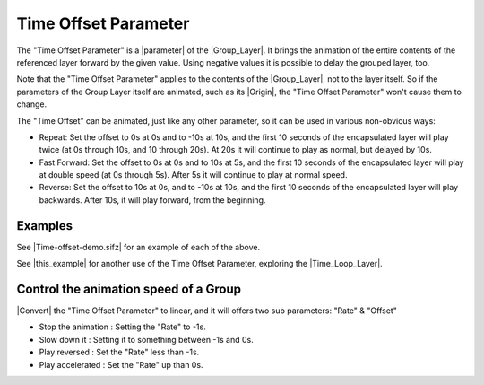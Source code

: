 .. _parameters_time_offset:

########################
Time Offset Parameter
########################

The "Time Offset Parameter" is a |parameter| of the |Group_Layer|. It brings the animation of the entire contents of the referenced layer forward by the given value. Using negative values it is possible to delay the grouped layer, too.

Note that the "Time Offset Parameter" applies to the contents of the |Group_Layer|, not to the layer itself. So if the parameters of the Group Layer itself are animated, such as its |Origin|, the "Time Offset Parameter" won't cause them to change.

The "Time Offset" can be animated, just like any other parameter, so it can be used in various non-obvious ways:

* Repeat: Set the offset to 0s at 0s and to -10s at 10s, and the first 10 seconds of the encapsulated layer will play twice (at 0s through 10s, and 10 through 20s). At 20s it will continue to play as normal, but delayed by 10s.
* Fast Forward: Set the offset to 0s at 0s and to 10s at 5s, and the first 10 seconds of the encapsulated layer will play at double speed (at 0s through 5s). After 5s it will continue to play at normal speed.
* Reverse: Set the offset to 10s at 0s, and to -10s at 10s, and the first 10 seconds of the encapsulated layer will play backwards. After 10s, it will play forward, from the beginning.

Examples
--------

See |Time-offset-demo.sifz| for an example of each of the above.

See |this_example| for another use of the Time Offset Parameter, exploring the |Time_Loop_Layer|.

Control the animation speed of a Group
--------------------------------------

|Convert| the "Time Offset Parameter" to linear, and it will offers two sub parameters: "Rate" & "Offset"

* Stop the animation : Setting the "Rate" to -1s.
* Slow down it : Setting it to something between -1s and 0s.
* Play reversed : Set the "Rate" less than -1s.
* Play accelerated : Set the "Rate" up than 0s.

.. |parameter| replace:: :ref:`Parameter <parameters>`
.. |Group_Layer| replace:: :ref:`Group Layer <layer_group>`
.. |Origin| replace:: :ref:`Origin <parameters_origin>`
.. |Time_Loop_Layer| replace:: :ref:`Time Loop Layer <layer_time_loop>`
.. |Convert| replace:: :ref:`Convert <converters>`
.. |Time-offset-demo.sifz| replace:: :download:`Time-offset-demo.sifz <time_offset_dat/Time-offset-demo.sifz>`
.. |this_example| replace:: :ref:`this example <layer_time_loop  Contrived Example>`
